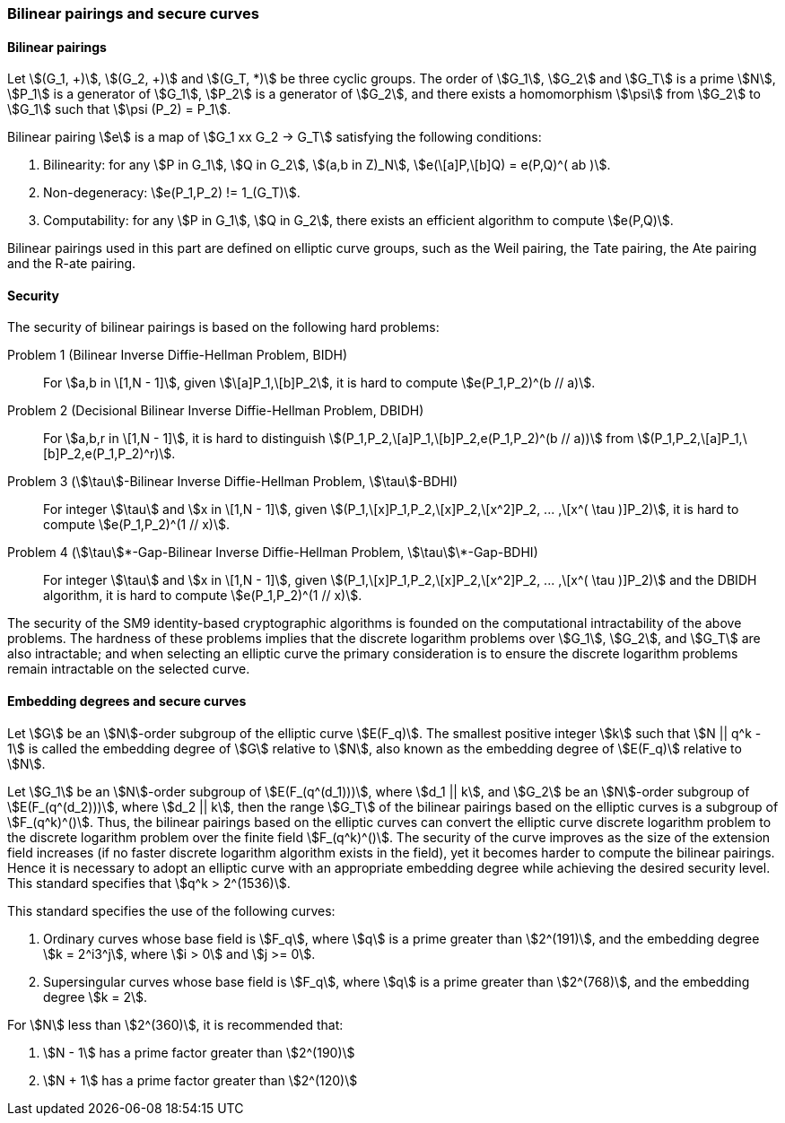 === Bilinear pairings and secure curves


==== Bilinear pairings

Let stem:[(G_1, +)], stem:[(G_2, +)] and stem:[(G_T, *)] be three cyclic groups. The order of stem:[G_1], stem:[G_2] and stem:[G_T] is a prime stem:[N], stem:[P_1] is a generator of stem:[G_1], stem:[P_2] is a generator of stem:[G_2], and there exists a homomorphism stem:[\psi] from stem:[G_2] to stem:[G_1] such that stem:[\psi (P_2) = P_1].

Bilinear pairing stem:[e] is a map of stem:[G_1 xx G_2 -> G_T] satisfying the following conditions:

. Bilinearity: for any stem:[P in G_1], stem:[Q in G_2], stem:[(a,b in Z)_N], stem:[e(\[a\]P,\[b\]Q) = e(P,Q)^( ab )].

. Non-degeneracy: stem:[e(P_1,P_2) != 1_(G_T)].

. Computability: for any stem:[P in G_1], stem:[Q in G_2], there exists an efficient algorithm to compute stem:[e(P,Q)].

Bilinear pairings used in this part are defined on elliptic curve groups, such as the Weil pairing, the Tate pairing, the Ate pairing and the R-ate pairing.


==== Security

The security of bilinear pairings is based on the following hard problems:

Problem 1 (Bilinear Inverse Diffie-Hellman Problem, BIDH)::
For stem:[a,b in \[1,N - 1\]], given stem:[\[a\]P_1,\[b\]P_2],
it is hard to compute stem:[e(P_1,P_2)^(b // a)].

Problem 2 (Decisional Bilinear Inverse Diffie-Hellman Problem, DBIDH)::
For stem:[a,b,r in \[1,N - 1\]], it is hard to distinguish
stem:[(P_1,P_2,\[a\]P_1,\[b\]P_2,e(P_1,P_2)^(b // a))]
from stem:[(P_1,P_2,\[a\]P_1,\[b\]P_2,e(P_1,P_2)^r)].

Problem 3 (stem:[\tau]-Bilinear Inverse Diffie-Hellman Problem, stem:[\tau]-BDHI)::
For integer stem:[\tau] and stem:[x in \[1,N - 1\]],
given stem:[(P_1,\[x\]P_1,P_2,\[x\]P_2,\[x^2\]P_2, ... ,\[x^( \tau )\]P_2)],
it is hard to compute stem:[e(P_1,P_2)^(1 // x)].

Problem 4 (stem:[\tau]\*-Gap-Bilinear Inverse Diffie-Hellman Problem, stem:[\tau]\*-Gap-BDHI)::
For integer stem:[\tau] and stem:[x in \[1,N - 1\]],
given stem:[(P_1,\[x\]P_1,P_2,\[x\]P_2,\[x^2\]P_2, ... ,\[x^( \tau )\]P_2)]
and the DBIDH algorithm, it is hard to compute stem:[e(P_1,P_2)^(1 // x)].

The security of the SM9 identity-based cryptographic algorithms is founded on the computational intractability of the above problems. The hardness of these problems implies that the discrete logarithm problems over stem:[G_1], stem:[G_2], and stem:[G_T] are also intractable; and when selecting an elliptic curve the primary consideration is to ensure the discrete logarithm problems remain intractable on the selected curve.

==== Embedding degrees and secure curves

Let stem:[G] be an stem:[N]-order subgroup of the elliptic curve stem:[E(F_q)]. The smallest positive integer stem:[k] such that stem:[N || q^k - 1] is called the embedding degree of stem:[G] relative to stem:[N], also known as the embedding degree of stem:[E(F_q)] relative to stem:[N].

Let stem:[G_1] be an stem:[N]-order subgroup of stem:[E(F_(q^(d_1)))], where stem:[d_1 || k], and stem:[G_2] be an stem:[N]-order subgroup of stem:[E(F_(q^(d_2)))], where stem:[d_2 || k], then the range stem:[G_T] of the bilinear pairings based on the elliptic curves is a subgroup of stem:[F_(q^k)^()]. Thus, the bilinear pairings based on the elliptic curves can convert the elliptic curve discrete logarithm problem to the discrete logarithm problem over the finite field stem:[F_(q^k)^()]. The security of the curve improves as the size of the extension field increases (if no faster discrete logarithm algorithm exists in the field), yet it becomes harder to compute the bilinear pairings. Hence it is necessary to adopt an elliptic curve with an appropriate embedding degree while achieving the desired security level. This standard specifies that stem:[q^k > 2^(1536)].

This standard specifies the use of the following curves:

. Ordinary curves whose base field is stem:[F_q], where stem:[q] is a prime greater than stem:[2^(191)], and the embedding degree stem:[k = 2^i3^j], where stem:[i > 0] and stem:[j >= 0].

. Supersingular curves whose base field is stem:[F_q], where stem:[q] is a prime greater than stem:[2^(768)], and the embedding degree stem:[k = 2].

For stem:[N] less than stem:[2^(360)], it is recommended that:

. stem:[N - 1] has a prime factor greater than stem:[2^(190)]
. stem:[N + 1] has a prime factor greater than stem:[2^(120)]


